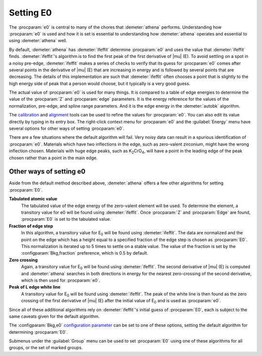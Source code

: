 
Setting E0
==========

The :procparam:`e0` is central to many of the chores that
:demeter:`athena` performs.  Understanding how :procparam:`e0` is used
and how it is set is essential to understanding how :demeter:`athena`
operates and essential to using :demeter:`athena` well.

By default, :demeter:`athena` has :demeter:`ifeffit` determine
:procparam:`e0` and uses the value that :demeter:`ifeffit`
finds. :demeter:`ifeffit`'s algorithm is to find the first peak of the
first derivative of |mu| (E). To avoid settling on a spot in a noisy
pre-edge, :demeter:`ifeffit` makes a series of checks to verify that
its guess for :procparam:`e0` comes after several points in the
derivative of |mu| (E) that are increasing in energy and is followed
by several points that are decreasing. The details of this
implementation are such that :demeter:`ifeffit` often chooses a point
that is slightly to the high energy side of peak that a person would
choose, but it typically is a very good guess.

The actual  value of :procparam:`e0`  is used  for many things.  It is
compared to  a table of  edge energies to  determine the value  of the
:procparam:`Z`  and :procparam:`edge`  parameters.  It  is the  energy
reference for  the values of  the normalization, pre-edge,  and spline
range parameters. And  it is the edge energy  in the :demeter:`autobk`
algorithm.

The `calibration <../process/cal.html>`__ and `alignment
<../process/align.html>`__ tools can be used to refine the values for
:procparam:`e0`. You can also edit its value directly by typing in its
entry box. The right-click context menu for :procparam:`e0` and the
:guilabel:`Energy` menu have several options for other ways of setting
:procparam:`e0`.

There are a few situations where the default algorithm will fail. Very
noisy data can result in a spurious identification of
:procparam:`e0`. Materials which have two inflections in the edge,
such as zero-valent zirconium, might have the wrong inflection
chosen. Materials with huge edge peaks, such as K\ :sub:`2`\ CrO\
:sub:`4`, will have a point in the leading edge of the peak chosen
rather than a point in the main edge.

.. versionadded:: 0.9.18
		  features related to E\ :sub:`0` moved from the Group
		  menu to the Energy menu.


Other ways of setting e0
------------------------

Aside from the default method described above, :demeter:`athena`
offers a few other algorithms for setting :procparam:`E0`.

**Tabulated atomic value**
    The tabulated value of the edge energy of the zero-valent element
    will be used. To determine the element, a transitory value for e0
    will be found using :demeter:`ifeffit`. Once :procparam:`Z` and
    :procparam:`Edge` are found, :procparam:`E0` is set to the
    tabulated value.
    
**Fraction of edge step**
    In this algorithm, a transitory value for E\ :sub:`0` will be
    found using :demeter:`ifeffit`. The data are normalized and the
    point on the edge which has a height equal to a specified fraction
    of the edge step is chosen as :procparam:`E0`. This normalization is iterated
    up to 5 times to settle on a stable value. The value of the
    fraction is set by the :configparam:`Bkg,fraction` preference,
    which is 0.5 by default.

**Zero crossing**
    Again, a transitory value for E\ :sub:`0` will be found using
    :demeter:`ifeffit`. The second derivative of |mu| (E) is computed and
    :demeter:`athena` searches in both directions in energy for the
    nearest zero-crossing of the second derivative, which is then used
    for :procparam:`e0`.

**Peak of L edge white line**
    A transitory value for E\ :sub:`0` will
    be found using :demeter:`ifeffit`. The peak of the white line is
    then found as the zero crossing of the first derivative of |mu| (E)
    after the initial value of E\ :sub:`0` and is used as :procparam:`e0`.

Since all of these additional algorithms rely on :demeter:`ifeffit`'s
initial guess of :procparam:`E0`, each is subject to the same caveats
given for the default algorithm.

The :configparam:`Bkg,e0` `configuration parameter
<../other/prefs.html>`__ can be set to one of these options, setting
the default algorithm for determining :procparam:`E0`.

Submenus under the :guilabel:`Group` menu can be used to set
:procparam:`E0` using one of these algorithms for all groups, or the
set of marked groups.


